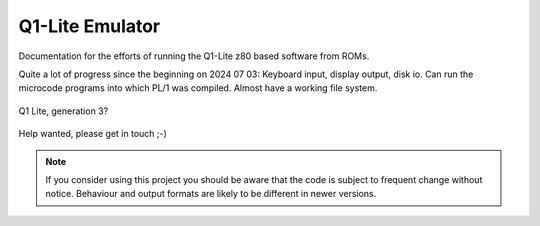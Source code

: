 
Q1-Lite Emulator
================

Documentation for the efforts of running the Q1-Lite z80 based
software from ROMs.

Quite a lot of progress since the beginning on 2024 07 03: Keyboard input,
display output, disk io. Can run the microcode programs into which PL/1
was compiled. Almost have a working file system.

.. figure:: images/Q1lite.png
  :width: 800
  :align: center

  Q1 Lite, generation 3?


Help wanted, please get in touch ;-)


.. note::

    If you consider using this project you should be aware that the code is subject
    to frequent change without notice. Behaviour and output formats are likely to
    be different in newer versions.


    .. toctree::
        :caption: Background
        :maxdepth: 3
        :hidden:

        information


    .. toctree::
        :caption: System
        :maxdepth: 3
        :hidden:

        q1io
        disk


    .. toctree::
        :caption: Emulator
        :maxdepth: 3
        :hidden:

        hooks
        running
        annotate
        log
